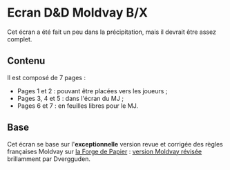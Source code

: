 * Ecran D&D Moldvay B/X

Cet écran a été fait un peu dans la précipitation, mais il devrait être assez complet.

** Contenu

Il est composé de 7 pages :
- Pages 1 et 2 : pouvant être placées vers les joueurs ;
- Pages 3, 4 et 5 : dans l'écran du MJ ;
- Pages 6 et 7 : en feuilles libres pour le MJ.

** Base

Cet écran se base sur l'*exceptionnelle* version revue et corrigée des règles françaises Moldvay sur [[http://la-forge-de-papier.over-blog.com][la Forge de Papier]] : [[http://la-forge-de-papier.over-blog.com/2020/07/d-d-regles-de-base-version-moldvay.la-revision.html][version Moldvay révisée]] brillamment par Dvergguden.


